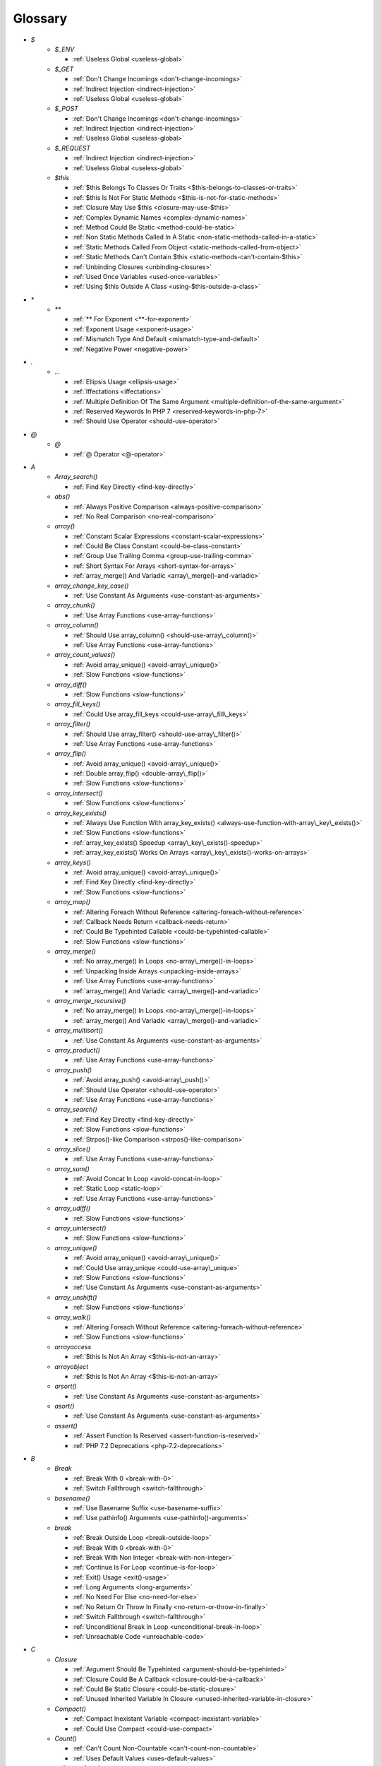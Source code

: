 .. Glossary:

Glossary
============
+ `$`
    + `$_ENV`

      + :ref:`Useless Global <useless-global>`

    + `$_GET`

      + :ref:`Don't Change Incomings <don't-change-incomings>`
      + :ref:`Indirect Injection <indirect-injection>`
      + :ref:`Useless Global <useless-global>`

    + `$_POST`

      + :ref:`Don't Change Incomings <don't-change-incomings>`
      + :ref:`Indirect Injection <indirect-injection>`
      + :ref:`Useless Global <useless-global>`

    + `$_REQUEST`

      + :ref:`Indirect Injection <indirect-injection>`
      + :ref:`Useless Global <useless-global>`

    + `$this`

      + :ref:`$this Belongs To Classes Or Traits <$this-belongs-to-classes-or-traits>`
      + :ref:`$this Is Not For Static Methods <$this-is-not-for-static-methods>`
      + :ref:`Closure May Use $this <closure-may-use-$this>`
      + :ref:`Complex Dynamic Names <complex-dynamic-names>`
      + :ref:`Method Could Be Static <method-could-be-static>`
      + :ref:`Non Static Methods Called In A Static <non-static-methods-called-in-a-static>`
      + :ref:`Static Methods Called From Object <static-methods-called-from-object>`
      + :ref:`Static Methods Can't Contain $this <static-methods-can't-contain-$this>`
      + :ref:`Unbinding Closures <unbinding-closures>`
      + :ref:`Used Once Variables <used-once-variables>`
      + :ref:`Using $this Outside A Class <using-$this-outside-a-class>`


+ `*`
    + `**`

      + :ref:`** For Exponent <**-for-exponent>`
      + :ref:`Exponent Usage <exponent-usage>`
      + :ref:`Mismatch Type And Default <mismatch-type-and-default>`
      + :ref:`Negative Power <negative-power>`


+ `.`
    + `...`

      + :ref:`Ellipsis Usage <ellipsis-usage>`
      + :ref:`Iffectations <iffectations>`
      + :ref:`Multiple Definition Of The Same Argument <multiple-definition-of-the-same-argument>`
      + :ref:`Reserved Keywords In PHP 7 <reserved-keywords-in-php-7>`
      + :ref:`Should Use Operator <should-use-operator>`


+ `@`
    + `@`

      + :ref:`@ Operator <@-operator>`


+ `A`
    + `Array_search()`

      + :ref:`Find Key Directly <find-key-directly>`

    + `abs()`

      + :ref:`Always Positive Comparison <always-positive-comparison>`
      + :ref:`No Real Comparison <no-real-comparison>`

    + `array()`

      + :ref:`Constant Scalar Expressions <constant-scalar-expressions>`
      + :ref:`Could Be Class Constant <could-be-class-constant>`
      + :ref:`Group Use Trailing Comma <group-use-trailing-comma>`
      + :ref:`Short Syntax For Arrays <short-syntax-for-arrays>`
      + :ref:`array_merge() And Variadic <array\_merge()-and-variadic>`

    + `array_change_key_case()`

      + :ref:`Use Constant As Arguments <use-constant-as-arguments>`

    + `array_chunk()`

      + :ref:`Use Array Functions <use-array-functions>`

    + `array_column()`

      + :ref:`Should Use array_column() <should-use-array\_column()>`
      + :ref:`Use Array Functions <use-array-functions>`

    + `array_count_values()`

      + :ref:`Avoid array_unique() <avoid-array\_unique()>`
      + :ref:`Slow Functions <slow-functions>`

    + `array_diff()`

      + :ref:`Slow Functions <slow-functions>`

    + `array_fill_keys()`

      + :ref:`Could Use array_fill_keys <could-use-array\_fill\_keys>`

    + `array_filter()`

      + :ref:`Should Use array_filter() <should-use-array\_filter()>`
      + :ref:`Use Array Functions <use-array-functions>`

    + `array_flip()`

      + :ref:`Avoid array_unique() <avoid-array\_unique()>`
      + :ref:`Double array_flip() <double-array\_flip()>`
      + :ref:`Slow Functions <slow-functions>`

    + `array_intersect()`

      + :ref:`Slow Functions <slow-functions>`

    + `array_key_exists()`

      + :ref:`Always Use Function With array_key_exists() <always-use-function-with-array\_key\_exists()>`
      + :ref:`Slow Functions <slow-functions>`
      + :ref:`array_key_exists() Speedup <array\_key\_exists()-speedup>`
      + :ref:`array_key_exists() Works On Arrays <array\_key\_exists()-works-on-arrays>`

    + `array_keys()`

      + :ref:`Avoid array_unique() <avoid-array\_unique()>`
      + :ref:`Find Key Directly <find-key-directly>`
      + :ref:`Slow Functions <slow-functions>`

    + `array_map()`

      + :ref:`Altering Foreach Without Reference <altering-foreach-without-reference>`
      + :ref:`Callback Needs Return <callback-needs-return>`
      + :ref:`Could Be Typehinted Callable <could-be-typehinted-callable>`
      + :ref:`Slow Functions <slow-functions>`

    + `array_merge()`

      + :ref:`No array_merge() In Loops <no-array\_merge()-in-loops>`
      + :ref:`Unpacking Inside Arrays <unpacking-inside-arrays>`
      + :ref:`Use Array Functions <use-array-functions>`
      + :ref:`array_merge() And Variadic <array\_merge()-and-variadic>`

    + `array_merge_recursive()`

      + :ref:`No array_merge() In Loops <no-array\_merge()-in-loops>`
      + :ref:`array_merge() And Variadic <array\_merge()-and-variadic>`

    + `array_multisort()`

      + :ref:`Use Constant As Arguments <use-constant-as-arguments>`

    + `array_product()`

      + :ref:`Use Array Functions <use-array-functions>`

    + `array_push()`

      + :ref:`Avoid array_push() <avoid-array\_push()>`
      + :ref:`Should Use Operator <should-use-operator>`
      + :ref:`Use Array Functions <use-array-functions>`

    + `array_search()`

      + :ref:`Find Key Directly <find-key-directly>`
      + :ref:`Slow Functions <slow-functions>`
      + :ref:`Strpos()-like Comparison <strpos()-like-comparison>`

    + `array_slice()`

      + :ref:`Use Array Functions <use-array-functions>`

    + `array_sum()`

      + :ref:`Avoid Concat In Loop <avoid-concat-in-loop>`
      + :ref:`Static Loop <static-loop>`
      + :ref:`Use Array Functions <use-array-functions>`

    + `array_udiff()`

      + :ref:`Slow Functions <slow-functions>`

    + `array_uintersect()`

      + :ref:`Slow Functions <slow-functions>`

    + `array_unique()`

      + :ref:`Avoid array_unique() <avoid-array\_unique()>`
      + :ref:`Could Use array_unique <could-use-array\_unique>`
      + :ref:`Slow Functions <slow-functions>`
      + :ref:`Use Constant As Arguments <use-constant-as-arguments>`

    + `array_unshift()`

      + :ref:`Slow Functions <slow-functions>`

    + `array_walk()`

      + :ref:`Altering Foreach Without Reference <altering-foreach-without-reference>`
      + :ref:`Slow Functions <slow-functions>`

    + `arrayaccess`

      + :ref:`$this Is Not An Array <$this-is-not-an-array>`

    + `arrayobject`

      + :ref:`$this Is Not An Array <$this-is-not-an-array>`

    + `arsort()`

      + :ref:`Use Constant As Arguments <use-constant-as-arguments>`

    + `asort()`

      + :ref:`Use Constant As Arguments <use-constant-as-arguments>`

    + `assert()`

      + :ref:`Assert Function Is Reserved <assert-function-is-reserved>`
      + :ref:`PHP 7.2 Deprecations <php-7.2-deprecations>`


+ `B`
    + `Break`

      + :ref:`Break With 0 <break-with-0>`
      + :ref:`Switch Fallthrough <switch-fallthrough>`

    + `basename()`

      + :ref:`Use Basename Suffix <use-basename-suffix>`
      + :ref:`Use pathinfo() Arguments <use-pathinfo()-arguments>`

    + `break`

      + :ref:`Break Outside Loop <break-outside-loop>`
      + :ref:`Break With 0 <break-with-0>`
      + :ref:`Break With Non Integer <break-with-non-integer>`
      + :ref:`Continue Is For Loop <continue-is-for-loop>`
      + :ref:`Exit() Usage <exit()-usage>`
      + :ref:`Long Arguments <long-arguments>`
      + :ref:`No Need For Else <no-need-for-else>`
      + :ref:`No Return Or Throw In Finally <no-return-or-throw-in-finally>`
      + :ref:`Switch Fallthrough <switch-fallthrough>`
      + :ref:`Unconditional Break In Loop <unconditional-break-in-loop>`
      + :ref:`Unreachable Code <unreachable-code>`


+ `C`
    + `Closure`

      + :ref:`Argument Should Be Typehinted <argument-should-be-typehinted>`
      + :ref:`Closure Could Be A Callback <closure-could-be-a-callback>`
      + :ref:`Could Be Static Closure <could-be-static-closure>`
      + :ref:`Unused Inherited Variable In Closure <unused-inherited-variable-in-closure>`

    + `Compact()`

      + :ref:`Compact Inexistant Variable <compact-inexistant-variable>`
      + :ref:`Could Use Compact <could-use-compact>`

    + `Count()`

      + :ref:`Can't Count Non-Countable <can't-count-non-countable>`
      + :ref:`Uses Default Values <uses-default-values>`

    + `call_user_func()`

      + :ref:`Should Use Operator <should-use-operator>`

    + `call_user_method()`

      + :ref:`PHP 7.0 Removed Functions <php-7.0-removed-functions>`

    + `call_user_method_array()`

      + :ref:`PHP 7.0 Removed Functions <php-7.0-removed-functions>`

    + `chdir()`

      + :ref:`No Hardcoded Path <no-hardcoded-path>`

    + `chr()`

      + :ref:`Should Preprocess Chr <should-preprocess-chr>`
      + :ref:`Should Use Operator <should-use-operator>`

    + `chroot()`

      + :ref:`No Hardcoded Path <no-hardcoded-path>`

    + `class_exists()`

      + :ref:`Undefined ::class <undefined-\:\:class>`

    + `closure`

      + :ref:`Closure Could Be A Callback <closure-could-be-a-callback>`
      + :ref:`Closure May Use $this <closure-may-use-$this>`
      + :ref:`Could Be Static Closure <could-be-static-closure>`
      + :ref:`Could Be Typehinted Callable <could-be-typehinted-callable>`
      + :ref:`Parent, Static Or Self Outside Class <parent,-static-or-self-outside-class>`
      + :ref:`Should Use array_filter() <should-use-array\_filter()>`
      + :ref:`Unbinding Closures <unbinding-closures>`
      + :ref:`Using $this Outside A Class <using-$this-outside-a-class>`
      + :ref:`preg_replace With Option e <preg\_replace-with-option-e>`

    + `collator_compare()`

      + :ref:`Strpos()-like Comparison <strpos()-like-comparison>`

    + `collator_get_sort_key()`

      + :ref:`Strpos()-like Comparison <strpos()-like-comparison>`

    + `compact()`

      + :ref:`Compact Inexistant Variable <compact-inexistant-variable>`

    + `constant()`

      + :ref:`Fully Qualified Constants <fully-qualified-constants>`
      + :ref:`PHP 7.4 Reserved Keyword <php-7.4-reserved-keyword>`

    + `continue`

      + :ref:`Break Outside Loop <break-outside-loop>`
      + :ref:`Continue Is For Loop <continue-is-for-loop>`
      + :ref:`No Need For Else <no-need-for-else>`
      + :ref:`No Return Or Throw In Finally <no-return-or-throw-in-finally>`
      + :ref:`Unconditional Break In Loop <unconditional-break-in-loop>`
      + :ref:`Unreachable Code <unreachable-code>`

    + `convert_cyr_string()`

      + :ref:`PHP 7.4 Removed Functions <php-7.4-removed-functions>`

    + `count()`

      + :ref:`Always Positive Comparison <always-positive-comparison>`
      + :ref:`Cache Variable Outside Loop <cache-variable-outside-loop>`
      + :ref:`No Count With 0 <no-count-with-0>`
      + :ref:`Use Constant As Arguments <use-constant-as-arguments>`
      + :ref:`Use is_countable <use-is\_countable>`
      + :ref:`Uses Default Values <uses-default-values>`

    + `crc32()`

      + :ref:`Crc32() Might Be Negative <crc32()-might-be-negative>`

    + `create_function()`

      + :ref:`PHP 7.2 Deprecations <php-7.2-deprecations>`
      + :ref:`PHP 7.2 Removed Functions <php-7.2-removed-functions>`

    + `crypt()`

      + :ref:`Use password_hash() <use-password\_hash()>`
      + :ref:`crypt() Without Salt <crypt()-without-salt>`

    + `curl_exec()`

      + :ref:`Strpos()-like Comparison <strpos()-like-comparison>`

    + `curl_version()`

      + :ref:`curl_version() Has No Argument <curl\_version()-has-no-argument>`

    + `current()`

      + :ref:`Foreach Don't Change Pointer <foreach-don't-change-pointer>`
      + :ref:`Strpos()-like Comparison <strpos()-like-comparison>`


+ `D`
    + `DateTime`

      + :ref:`Timestamp Difference <timestamp-difference>`
      + :ref:`Use DateTimeImmutable Class <use-datetimeimmutable-class>`

    + `DateTimeImmutable`

      + :ref:`Use DateTimeImmutable Class <use-datetimeimmutable-class>`

    + `Datetime`

      + :ref:`Use DateTimeImmutable Class <use-datetimeimmutable-class>`

    + `Die()`

      + :ref:`Print And Die <print-and-die>`

    + `date_create()`

      + :ref:`PHP 7.1 Microseconds <php-7.1-microseconds>`

    + `datetime`

      + :ref:`Timestamp Difference <timestamp-difference>`
      + :ref:`Use DateTimeImmutable Class <use-datetimeimmutable-class>`

    + `datetimeimmutable`

      + :ref:`Use DateTimeImmutable Class <use-datetimeimmutable-class>`

    + `define()`

      + :ref:`Case Insensitive Constants <case-insensitive-constants>`
      + :ref:`Constants Created Outside Its Namespace <constants-created-outside-its-namespace>`
      + :ref:`Define With Array <define-with-array>`
      + :ref:`Fully Qualified Constants <fully-qualified-constants>`
      + :ref:`Invalid Constant Name <invalid-constant-name>`
      + :ref:`Non-constant Index In Array <non-constant-index-in-array>`
      + :ref:`PHP 7.4 Reserved Keyword <php-7.4-reserved-keyword>`
      + :ref:`Use const <use-const>`

    + `die`

      + :ref:`Exit() Usage <exit()-usage>`
      + :ref:`Print And Die <print-and-die>`
      + :ref:`Unreachable Code <unreachable-code>`

    + `die()`

      + :ref:`Exit() Usage <exit()-usage>`
      + :ref:`Print And Die <print-and-die>`
      + :ref:`Unreachable Code <unreachable-code>`

    + `dirname()`

      + :ref:`Could Use __DIR__ <could-use-\_\_dir\_\_>`
      + :ref:`PHP7 Dirname <php7-dirname>`
      + :ref:`Use pathinfo() Arguments <use-pathinfo()-arguments>`


+ `E`
    + `Each()`

      + :ref:`While(List() = Each()) <while(list()-=-each())>`

    + `each()`

      + :ref:`PHP 7.2 Deprecations <php-7.2-deprecations>`
      + :ref:`PHP 7.2 Removed Functions <php-7.2-removed-functions>`

    + `easter_days()`

      + :ref:`Use Constant As Arguments <use-constant-as-arguments>`

    + `empty()`

      + :ref:`Cant Use Return Value In Write Context <cant-use-return-value-in-write-context>`
      + :ref:`Empty With Expression <empty-with-expression>`
      + :ref:`Modernize Empty With Expression <modernize-empty-with-expression>`
      + :ref:`No Count With 0 <no-count-with-0>`
      + :ref:`No isset() With empty() <no-isset()-with-empty()>`
      + :ref:`Variable Is Not A Condition <variable-is-not-a-condition>`

    + `ereg()`

      + :ref:`PHP 7.0 Removed Functions <php-7.0-removed-functions>`

    + `ereg_replace()`

      + :ref:`PHP 7.0 Removed Functions <php-7.0-removed-functions>`

    + `eregi()`

      + :ref:`PHP 7.0 Removed Functions <php-7.0-removed-functions>`

    + `eregi_replace()`

      + :ref:`PHP 7.0 Removed Functions <php-7.0-removed-functions>`

    + `error_clear_last()`

      + :ref:`New Functions In PHP 7.0 <new-functions-in-php-7.0>`

    + `error_reporting()`

      + :ref:`Use Constant As Arguments <use-constant-as-arguments>`

    + `eval()`

      + :ref:`Eval() Usage <eval()-usage>`
      + :ref:`preg_replace With Option e <preg\_replace-with-option-e>`

    + `exit`

      + :ref:`Exit() Usage <exit()-usage>`
      + :ref:`Unreachable Code <unreachable-code>`

    + `exit()`

      + :ref:`Unreachable Code <unreachable-code>`

    + `explode()`

      + :ref:`Implode One Arg <implode-one-arg>`
      + :ref:`Should Use Explode Args <should-use-explode-args>`

    + `extract()`

      + :ref:`Configure Extract <configure-extract>`
      + :ref:`Foreach With list() <foreach-with-list()>`
      + :ref:`Register Globals <register-globals>`
      + :ref:`Use Constant As Arguments <use-constant-as-arguments>`

    + `ezmlm_hash()`

      + :ref:`PHP 7.4 Removed Functions <php-7.4-removed-functions>`


+ `F`
    + `Foreach()`

      + :ref:`Altering Foreach Without Reference <altering-foreach-without-reference>`
      + :ref:`Should Use Foreach <should-use-foreach>`
      + :ref:`Use List With Foreach <use-list-with-foreach>`
      + :ref:`Useless Check <useless-check>`

    + `feof()`

      + :ref:`Possible Infinite Loop <possible-infinite-loop>`

    + `fgetc()`

      + :ref:`Strpos()-like Comparison <strpos()-like-comparison>`

    + `fgetcsv()`

      + :ref:`Possible Infinite Loop <possible-infinite-loop>`

    + `fgets()`

      + :ref:`Possible Infinite Loop <possible-infinite-loop>`

    + `fgetss()`

      + :ref:`Possible Infinite Loop <possible-infinite-loop>`

    + `file()`

      + :ref:`Joining file() <joining-file()>`

    + `file_get_contents()`

      + :ref:`Joining file() <joining-file()>`
      + :ref:`Strpos()-like Comparison <strpos()-like-comparison>`

    + `file_put_contents()`

      + :ref:`No array_merge() In Loops <no-array\_merge()-in-loops>`
      + :ref:`Strpos()-like Comparison <strpos()-like-comparison>`

    + `filter_input()`

      + :ref:`Use Constant As Arguments <use-constant-as-arguments>`
      + :ref:`filter_input() As A Source <filter\_input()-as-a-source>`

    + `filter_input_array()`

      + :ref:`filter_input() As A Source <filter\_input()-as-a-source>`

    + `filter_var()`

      + :ref:`Use Constant As Arguments <use-constant-as-arguments>`

    + `fopen()`

      + :ref:`@ Operator <@-operator>`
      + :ref:`Wrong fopen() Mode <wrong-fopen()-mode>`

    + `for()`

      + :ref:`Bracketless Blocks <bracketless-blocks>`
      + :ref:`For Using Functioncall <for-using-functioncall>`

    + `foreach()`

      + :ref:`Avoid array_unique() <avoid-array\_unique()>`
      + :ref:`Bracketless Blocks <bracketless-blocks>`
      + :ref:`Break Outside Loop <break-outside-loop>`
      + :ref:`Dont Change The Blind Var <dont-change-the-blind-var>`
      + :ref:`Find Key Directly <find-key-directly>`
      + :ref:`Foreach Don't Change Pointer <foreach-don't-change-pointer>`
      + :ref:`Foreach With list() <foreach-with-list()>`
      + :ref:`No Direct Usage <no-direct-usage>`
      + :ref:`Overwriten Source And Value <overwriten-source-and-value>`
      + :ref:`Should Use array_column() <should-use-array\_column()>`
      + :ref:`Should Use array_filter() <should-use-array\_filter()>`
      + :ref:`Should Yield With Key <should-yield-with-key>`
      + :ref:`Slow Functions <slow-functions>`
      + :ref:`Useless Referenced Argument <useless-referenced-argument>`
      + :ref:`preg_match_all() Flag <preg\_match\_all()-flag>`

    + `forward_static_call()`

      + :ref:`Callback Needs Return <callback-needs-return>`

    + `forward_static_call_array()`

      + :ref:`Callback Needs Return <callback-needs-return>`

    + `fputcsv()`

      + :ref:`fputcsv() In Loops <fputcsv()-in-loops>`

    + `fread()`

      + :ref:`Possible Infinite Loop <possible-infinite-loop>`
      + :ref:`Strpos()-like Comparison <strpos()-like-comparison>`

    + `fseek()`

      + :ref:`Use Constant As Arguments <use-constant-as-arguments>`

    + `func_get_arg()`

      + :ref:`func_get_arg() Modified <func\_get\_arg()-modified>`

    + `func_get_args()`

      + :ref:`Wrong Number Of Arguments <wrong-number-of-arguments>`
      + :ref:`func_get_arg() Modified <func\_get\_arg()-modified>`


+ `G`
    + `gc_mem_caches()`

      + :ref:`New Functions In PHP 7.0 <new-functions-in-php-7.0>`

    + `generator`

      + :ref:`Don't Loop On Yield <don't-loop-on-yield>`
      + :ref:`Generator Cannot Return <generator-cannot-return>`
      + :ref:`No Return For Generator <no-return-for-generator>`

    + `get_called_class()`

      + :ref:`Detect Current Class <detect-current-class>`

    + `get_class()`

      + :ref:`No Need For get_class() <no-need-for-get\_class()>`
      + :ref:`No get_class() With Null <no-get\_class()-with-null>`

    + `get_html_translation_table()`

      + :ref:`Use Constant As Arguments <use-constant-as-arguments>`

    + `get_magic_quotes_gpc()`

      + :ref:`PHP 7.4 Removed Functions <php-7.4-removed-functions>`

    + `get_magic_quotes_runtime()`

      + :ref:`PHP 7.4 Removed Functions <php-7.4-removed-functions>`

    + `glob()`

      + :ref:`Avoid glob() Usage <avoid-glob()-usage>`
      + :ref:`No Direct Usage <no-direct-usage>`

    + `gmp_div_q()`

      + :ref:`Use Constant As Arguments <use-constant-as-arguments>`

    + `gmp_div_qr()`

      + :ref:`Use Constant As Arguments <use-constant-as-arguments>`

    + `gmp_div_r()`

      + :ref:`Use Constant As Arguments <use-constant-as-arguments>`

    + `gmp_random()`

      + :ref:`PHP 7.2 Deprecations <php-7.2-deprecations>`
      + :ref:`PHP 7.2 Removed Functions <php-7.2-removed-functions>`


+ `H`
    + `hash()`

      + :ref:`Directly Use File <directly-use-file>`

    + `hash_equals()`

      + :ref:`Compare Hash <compare-hash>`

    + `hash_file()`

      + :ref:`Directly Use File <directly-use-file>`

    + `hash_hmac()`

      + :ref:`Directly Use File <directly-use-file>`

    + `hash_update()`

      + :ref:`Directly Use File <directly-use-file>`

    + `hash_update_file()`

      + :ref:`Directly Use File <directly-use-file>`

    + `header()`

      + :ref:`Should Use SetCookie() <should-use-setcookie()>`

    + `hebrevc()`

      + :ref:`PHP 7.4 Removed Functions <php-7.4-removed-functions>`

    + `highlight_file()`

      + :ref:`Directly Use File <directly-use-file>`

    + `highlight_string()`

      + :ref:`Directly Use File <directly-use-file>`

    + `html_entity_decode()`

      + :ref:`Use Constant As Arguments <use-constant-as-arguments>`

    + `htmlentities()`

      + :ref:`Htmlentities Calls <htmlentities-calls>`
      + :ref:`Use Constant As Arguments <use-constant-as-arguments>`
      + :ref:`Uses Default Values <uses-default-values>`

    + `htmlspecialchars()`

      + :ref:`Htmlentities Calls <htmlentities-calls>`
      + :ref:`No ENT_IGNORE <no-ent\_ignore>`
      + :ref:`Use Constant As Arguments <use-constant-as-arguments>`

    + `htmlspecialchars_decode()`

      + :ref:`Use Constant As Arguments <use-constant-as-arguments>`

    + `http_build_query()`

      + :ref:`Use Constant As Arguments <use-constant-as-arguments>`

    + `http_build_url()`

      + :ref:`Use Constant As Arguments <use-constant-as-arguments>`

    + `http_parse_cookie()`

      + :ref:`Use Constant As Arguments <use-constant-as-arguments>`

    + `http_parse_params()`

      + :ref:`Use Constant As Arguments <use-constant-as-arguments>`

    + `http_redirect()`

      + :ref:`Use Constant As Arguments <use-constant-as-arguments>`

    + `http_support()`

      + :ref:`Use Constant As Arguments <use-constant-as-arguments>`


+ `I`
    + `Isset`

      + :ref:`Isset() On The Whole Array <isset()-on-the-whole-array>`

    + `iconv()`

      + :ref:`Substring First <substring-first>`

    + `iconv_strpos()`

      + :ref:`Strpos()-like Comparison <strpos()-like-comparison>`

    + `iconv_strrpos()`

      + :ref:`Strpos()-like Comparison <strpos()-like-comparison>`

    + `idn_to_ascii()`

      + :ref:`idn_to_ascii() New Default <idn\_to\_ascii()-new-default>`

    + `idn_to_utf8()`

      + :ref:`idn_to_ascii() New Default <idn\_to\_ascii()-new-default>`

    + `image2wbmp()`

      + :ref:`PHP 7.3 Removed Functions <php-7.3-removed-functions>`
      + :ref:`PHP 8.0 Removed Functions <php-8.0-removed-functions>`

    + `imagecolorallocate()`

      + :ref:`Strpos()-like Comparison <strpos()-like-comparison>`

    + `imagecolorallocatealpha()`

      + :ref:`Strpos()-like Comparison <strpos()-like-comparison>`

    + `imagepsbbox()`

      + :ref:`PHP 7.0 Removed Functions <php-7.0-removed-functions>`

    + `imagepsencodefont()`

      + :ref:`PHP 7.0 Removed Functions <php-7.0-removed-functions>`

    + `imagepsextendfont()`

      + :ref:`PHP 7.0 Removed Functions <php-7.0-removed-functions>`

    + `imagepsfreefont()`

      + :ref:`PHP 7.0 Removed Functions <php-7.0-removed-functions>`

    + `imagepsloadfont()`

      + :ref:`PHP 7.0 Removed Functions <php-7.0-removed-functions>`

    + `imagepsslantfont()`

      + :ref:`PHP 7.0 Removed Functions <php-7.0-removed-functions>`

    + `imagepstext()`

      + :ref:`PHP 7.0 Removed Functions <php-7.0-removed-functions>`

    + `implode()`

      + :ref:`Avoid Concat In Loop <avoid-concat-in-loop>`
      + :ref:`Implode One Arg <implode-one-arg>`
      + :ref:`Joining file() <joining-file()>`
      + :ref:`Use Array Functions <use-array-functions>`

    + `import_request_variables()`

      + :ref:`Register Globals <register-globals>`

    + `in_array()`

      + :ref:`Logical To in_array <logical-to-in\_array>`
      + :ref:`Processing Collector <processing-collector>`
      + :ref:`Slow Functions <slow-functions>`
      + :ref:`Strict Comparison With Booleans <strict-comparison-with-booleans>`

    + `instanceof`

      + :ref:`Could Typehint <could-typehint>`
      + :ref:`Should Use Operator <should-use-operator>`
      + :ref:`Undefined ::class <undefined-\:\:class>`
      + :ref:`Unresolved Instanceof <unresolved-instanceof>`
      + :ref:`Use Instanceof <use-instanceof>`
      + :ref:`Useless Interfaces <useless-interfaces>`

    + `intdiv()`

      + :ref:`Could Use Try <could-use-try>`
      + :ref:`New Functions In PHP 7.0 <new-functions-in-php-7.0>`

    + `intval()`

      + :ref:`Should Typecast <should-typecast>`

    + `is_array()`

      + :ref:`Should Use Operator <should-use-operator>`

    + `is_callable()`

      + :ref:`Check All Types <check-all-types>`

    + `is_int()`

      + :ref:`Should Use Operator <should-use-operator>`

    + `is_integer()`

      + :ref:`Use Instanceof <use-instanceof>`

    + `is_iterable()`

      + :ref:`Check All Types <check-all-types>`
      + :ref:`New Functions In PHP 7.1 <new-functions-in-php-7.1>`

    + `is_null()`

      + :ref:`Should Use Operator <should-use-operator>`
      + :ref:`Use === null <use-===-null>`

    + `is_object()`

      + :ref:`Should Use Operator <should-use-operator>`
      + :ref:`Use Instanceof <use-instanceof>`

    + `is_real()`

      + :ref:`Avoid Real <avoid-real>`

    + `is_scalar()`

      + :ref:`Use Instanceof <use-instanceof>`

    + `is_string()`

      + :ref:`Check All Types <check-all-types>`
      + :ref:`Use Instanceof <use-instanceof>`

    + `isset`

      + :ref:`Isset Multiple Arguments <isset-multiple-arguments>`
      + :ref:`Isset() On The Whole Array <isset()-on-the-whole-array>`
      + :ref:`No isset() With empty() <no-isset()-with-empty()>`
      + :ref:`Should Use array_column() <should-use-array\_column()>`
      + :ref:`Should Use array_filter() <should-use-array\_filter()>`
      + :ref:`Slow Functions <slow-functions>`
      + :ref:`Use Instanceof <use-instanceof>`
      + :ref:`Variable Is Not A Condition <variable-is-not-a-condition>`
      + :ref:`array_key_exists() Speedup <array\_key\_exists()-speedup>`
      + :ref:`isset() With Constant <isset()-with-constant>`

    + `iterator_to_array()`

      + :ref:`Should Yield With Key <should-yield-with-key>`


+ `J`
    + `jdtojewish()`

      + :ref:`Use Constant As Arguments <use-constant-as-arguments>`

    + `jpeg2wbmp()`

      + :ref:`PHP 7.2 Removed Functions <php-7.2-removed-functions>`
      + :ref:`PHP 8.0 Removed Functions <php-8.0-removed-functions>`

    + `json_decode()`

      + :ref:`Use json_decode() Options <use-json\_decode()-options>`


+ `K`
    + `krsort()`

      + :ref:`Use Constant As Arguments <use-constant-as-arguments>`

    + `ksort()`

      + :ref:`Use Constant As Arguments <use-constant-as-arguments>`


+ `L`
    + `List()`

      + :ref:`List With Appends <list-with-appends>`

    + `ldap_sort()`

      + :ref:`PHP 8.0 Removed Functions <php-8.0-removed-functions>`

    + `list()`

      + :ref:`Empty List <empty-list>`
      + :ref:`Foreach With list() <foreach-with-list()>`
      + :ref:`List Short Syntax <list-short-syntax>`
      + :ref:`List With Keys <list-with-keys>`
      + :ref:`No List With String <no-list-with-string>`
      + :ref:`Overwriten Source And Value <overwriten-source-and-value>`
      + :ref:`Use List With Foreach <use-list-with-foreach>`
      + :ref:`list() May Omit Variables <list()-may-omit-variables>`

    + `ltrim()`

      + :ref:`Substr To Trim <substr-to-trim>`


+ `M`
    + `magic_quotes_runtime()`

      + :ref:`PHP 7.0 Removed Functions <php-7.0-removed-functions>`

    + `mb_chr()`

      + :ref:`New Functions In PHP 7.1 <new-functions-in-php-7.1>`
      + :ref:`New Functions In PHP 7.2 <new-functions-in-php-7.2>`

    + `mb_ord()`

      + :ref:`New Functions In PHP 7.1 <new-functions-in-php-7.1>`
      + :ref:`New Functions In PHP 7.2 <new-functions-in-php-7.2>`

    + `mb_scrub()`

      + :ref:`New Functions In PHP 7.1 <new-functions-in-php-7.1>`
      + :ref:`New Functions In PHP 7.2 <new-functions-in-php-7.2>`

    + `mb_strlen()`

      + :ref:`No Count With 0 <no-count-with-0>`
      + :ref:`Strpos()-like Comparison <strpos()-like-comparison>`

    + `mb_substr()`

      + :ref:`No Substr() One <no-substr()-one>`
      + :ref:`Substr To Trim <substr-to-trim>`

    + `mcrypt_cbc()`

      + :ref:`Functions Removed In PHP 5.5 <functions-removed-in-php-5.5>`
      + :ref:`PHP 7.0 Removed Functions <php-7.0-removed-functions>`

    + `mcrypt_cfb()`

      + :ref:`Functions Removed In PHP 5.5 <functions-removed-in-php-5.5>`
      + :ref:`PHP 7.0 Removed Functions <php-7.0-removed-functions>`

    + `mcrypt_ecb()`

      + :ref:`Functions Removed In PHP 5.5 <functions-removed-in-php-5.5>`
      + :ref:`PHP 7.0 Removed Functions <php-7.0-removed-functions>`

    + `mcrypt_ofb()`

      + :ref:`Functions Removed In PHP 5.5 <functions-removed-in-php-5.5>`
      + :ref:`PHP 7.0 Removed Functions <php-7.0-removed-functions>`

    + `md5()`

      + :ref:`Directly Use File <directly-use-file>`

    + `md5_file()`

      + :ref:`Directly Use File <directly-use-file>`

    + `microtime()`

      + :ref:`Use random_int() <use-random\_int()>`

    + `mkdir()`

      + :ref:`Mkdir Default <mkdir-default>`

    + `money_format()`

      + :ref:`PHP 7.4 Removed Functions <php-7.4-removed-functions>`

    + `move_uploaded_file()`

      + :ref:`move_uploaded_file Instead Of copy <move\_uploaded\_file-instead-of-copy>`

    + `mt_rand()`

      + :ref:`Use random_int() <use-random\_int()>`

    + `mt_srand()`

      + :ref:`Use random_int() <use-random\_int()>`


+ `N`
    + `NULL`

      + :ref:`$this Is Not For Static Methods <$this-is-not-for-static-methods>`
      + :ref:`Check JSON <check-json>`
      + :ref:`Static Methods Can't Contain $this <static-methods-can't-contain-$this>`
      + :ref:`Strpos()-like Comparison <strpos()-like-comparison>`
      + :ref:`array_key_exists() Speedup <array\_key\_exists()-speedup>`

    + `Null`

      + :ref:`Avoid Optional Properties <avoid-optional-properties>`
      + :ref:`Indices Are Int Or String <indices-are-int-or-string>`
      + :ref:`Null Or Boolean Arrays <null-or-boolean-arrays>`
      + :ref:`Scalar Or Object Property <scalar-or-object-property>`

    + `next()`

      + :ref:`Foreach Don't Change Pointer <foreach-don't-change-pointer>`
      + :ref:`Static Loop <static-loop>`
      + :ref:`Strpos()-like Comparison <strpos()-like-comparison>`

    + `nl2br()`

      + :ref:`Joining file() <joining-file()>`

    + `null`

      + :ref:`Always Positive Comparison <always-positive-comparison>`
      + :ref:`Avoid Optional Properties <avoid-optional-properties>`
      + :ref:`Break With Non Integer <break-with-non-integer>`
      + :ref:`Casting Ternary <casting-ternary>`
      + :ref:`Check All Types <check-all-types>`
      + :ref:`Don't Unset Properties <don't-unset-properties>`
      + :ref:`No Reference For Ternary <no-reference-for-ternary>`
      + :ref:`No get_class() With Null <no-get\_class()-with-null>`
      + :ref:`Null On New <null-on-new>`
      + :ref:`Reserved Keywords In PHP 7 <reserved-keywords-in-php-7>`
      + :ref:`Scalar Or Object Property <scalar-or-object-property>`
      + :ref:`Should Use Coalesce <should-use-coalesce>`
      + :ref:`Should Use Operator <should-use-operator>`
      + :ref:`Unbinding Closures <unbinding-closures>`
      + :ref:`Use === null <use-===-null>`
      + :ref:`Use Nullable Type <use-nullable-type>`
      + :ref:`Useless Type Check <useless-type-check>`
      + :ref:`Weak Typing <weak-typing>`
      + :ref:`isset() With Constant <isset()-with-constant>`


+ `O`
    + `opendir()`

      + :ref:`Avoid glob() Usage <avoid-glob()-usage>`

    + `openssl_random_pseudo_bytes()`

      + :ref:`Random Without Try <random-without-try>`
      + :ref:`Use random_int() <use-random\_int()>`
      + :ref:`openssl_random_pseudo_byte() Second Argument <openssl\_random\_pseudo\_byte()-second-argument>`


+ `P`
    + `pack()`

      + :ref:`Invalid Pack Format <invalid-pack-format>`

    + `parse_ini_file()`

      + :ref:`Directly Use File <directly-use-file>`
      + :ref:`Use Constant As Arguments <use-constant-as-arguments>`

    + `parse_ini_string()`

      + :ref:`Directly Use File <directly-use-file>`
      + :ref:`Use Constant As Arguments <use-constant-as-arguments>`

    + `parse_str()`

      + :ref:`PHP 7.2 Deprecations <php-7.2-deprecations>`
      + :ref:`Register Globals <register-globals>`
      + :ref:`parse_str() Warning <parse\_str()-warning>`

    + `parse_url()`

      + :ref:`Pathinfo() Returns May Vary <pathinfo()-returns-may-vary>`
      + :ref:`Use Constant As Arguments <use-constant-as-arguments>`

    + `parsekit_compile_file()`

      + :ref:`Directly Use File <directly-use-file>`

    + `parsekit_compile_string()`

      + :ref:`Directly Use File <directly-use-file>`

    + `password_hash()`

      + :ref:`Compare Hash <compare-hash>`
      + :ref:`Use password_hash() <use-password\_hash()>`

    + `password_verify()`

      + :ref:`Compare Hash <compare-hash>`

    + `pathinfo()`

      + :ref:`Pathinfo() Returns May Vary <pathinfo()-returns-may-vary>`
      + :ref:`Use Constant As Arguments <use-constant-as-arguments>`
      + :ref:`Use Pathinfo <use-pathinfo>`
      + :ref:`Use pathinfo() Arguments <use-pathinfo()-arguments>`

    + `pcntl_getpriority()`

      + :ref:`Strpos()-like Comparison <strpos()-like-comparison>`

    + `pg_result_status()`

      + :ref:`Use Constant As Arguments <use-constant-as-arguments>`

    + `pg_select()`

      + :ref:`Use Constant As Arguments <use-constant-as-arguments>`

    + `php_egg_logo_guid()`

      + :ref:`Functions Removed In PHP 5.5 <functions-removed-in-php-5.5>`

    + `php_logo_guid()`

      + :ref:`Functions Removed In PHP 5.5 <functions-removed-in-php-5.5>`

    + `php_real_logo_guid()`

      + :ref:`Functions Removed In PHP 5.5 <functions-removed-in-php-5.5>`

    + `php_sapi_name()`

      + :ref:`Use Constant <use-constant>`

    + `phpcredits()`

      + :ref:`Use Constant As Arguments <use-constant-as-arguments>`

    + `phpinfo()`

      + :ref:`Phpinfo <phpinfo>`
      + :ref:`Use Constant As Arguments <use-constant-as-arguments>`

    + `phpversion()`

      + :ref:`Use Constant <use-constant>`

    + `pi()`

      + :ref:`Use Constant <use-constant>`

    + `png2wbmp()`

      + :ref:`PHP 7.2 Removed Functions <php-7.2-removed-functions>`
      + :ref:`PHP 8.0 Removed Functions <php-8.0-removed-functions>`

    + `posix_access()`

      + :ref:`Use Constant As Arguments <use-constant-as-arguments>`

    + `pow()`

      + :ref:`** For Exponent <**-for-exponent>`
      + :ref:`Negative Power <negative-power>`

    + `preg_filter()`

      + :ref:`Regex On Arrays <regex-on-arrays>`

    + `preg_grep()`

      + :ref:`Regex On Arrays <regex-on-arrays>`
      + :ref:`Use Constant As Arguments <use-constant-as-arguments>`

    + `preg_match()`

      + :ref:`Results May Be Missing <results-may-be-missing>`
      + :ref:`Strpos()-like Comparison <strpos()-like-comparison>`
      + :ref:`Use Constant As Arguments <use-constant-as-arguments>`

    + `preg_match_all()`

      + :ref:`preg_match_all() Flag <preg\_match\_all()-flag>`

    + `preg_replace()`

      + :ref:`Make One Call With Array <make-one-call-with-array>`
      + :ref:`Possible Missing Subpattern <possible-missing-subpattern>`
      + :ref:`Processing Collector <processing-collector>`
      + :ref:`Slow Functions <slow-functions>`
      + :ref:`preg_replace With Option e <preg\_replace-with-option-e>`

    + `preg_replace_callback()`

      + :ref:`Make One Call With Array <make-one-call-with-array>`
      + :ref:`Regex On Arrays <regex-on-arrays>`
      + :ref:`preg_replace With Option e <preg\_replace-with-option-e>`

    + `preg_replace_callback_array()`

      + :ref:`Make One Call With Array <make-one-call-with-array>`
      + :ref:`New Functions In PHP 7.0 <new-functions-in-php-7.0>`
      + :ref:`Regex On Arrays <regex-on-arrays>`
      + :ref:`preg_replace With Option e <preg\_replace-with-option-e>`

    + `preg_split()`

      + :ref:`Use Constant As Arguments <use-constant-as-arguments>`

    + `prev()`

      + :ref:`Strpos()-like Comparison <strpos()-like-comparison>`

    + `printf()`

      + :ref:`Echo Or Print <echo-or-print>`
      + :ref:`Printf Number Of Arguments <printf-number-of-arguments>`

    + `proc_nice()`

      + :ref:`New Functions In PHP 7.2 <new-functions-in-php-7.2>`


+ `R`
    + `rand()`

      + :ref:`Use random_int() <use-random\_int()>`

    + `random_bytes()`

      + :ref:`New Functions In PHP 7.0 <new-functions-in-php-7.0>`
      + :ref:`Random Without Try <random-without-try>`
      + :ref:`Use random_int() <use-random\_int()>`

    + `random_int()`

      + :ref:`New Functions In PHP 7.0 <new-functions-in-php-7.0>`
      + :ref:`Random Without Try <random-without-try>`
      + :ref:`Use random_int() <use-random\_int()>`

    + `readdir()`

      + :ref:`Strpos()-like Comparison <strpos()-like-comparison>`

    + `readfile()`

      + :ref:`Joining file() <joining-file()>`

    + `recode()`

      + :ref:`Directly Use File <directly-use-file>`

    + `recode_file()`

      + :ref:`Directly Use File <directly-use-file>`

    + `recode_string()`

      + :ref:`Directly Use File <directly-use-file>`

    + `register_shutdown_function()`

      + :ref:`Callback Needs Return <callback-needs-return>`

    + `register_tick_function()`

      + :ref:`Callback Needs Return <callback-needs-return>`

    + `restore_include_path()`

      + :ref:`PHP 7.4 Removed Functions <php-7.4-removed-functions>`

    + `round()`

      + :ref:`Use Constant As Arguments <use-constant-as-arguments>`

    + `rsort()`

      + :ref:`Use Constant As Arguments <use-constant-as-arguments>`

    + `rtrim()`

      + :ref:`Substr To Trim <substr-to-trim>`

    + `runkit_import()`

      + :ref:`Use Constant As Arguments <use-constant-as-arguments>`


+ `S`
    + `Strtr()`

      + :ref:`Strtr Arguments <strtr-arguments>`

    + `Substr()`

      + :ref:`Drop Substr Last Arg <drop-substr-last-arg>`

    + `Switch()`

      + :ref:`Missing Cases In Switch <missing-cases-in-switch>`

    + `scandir()`

      + :ref:`Avoid glob() Usage <avoid-glob()-usage>`
      + :ref:`Use Constant As Arguments <use-constant-as-arguments>`

    + `session_start()`

      + :ref:`Use session_start() Options <use-session\_start()-options>`

    + `set_error_handler()`

      + :ref:`Avoid set_error_handler $context Argument <avoid-set\_error\_handler-$context-argument>`

    + `set_exception_handler()`

      + :ref:`set_exception_handler() Warning <set\_exception\_handler()-warning>`

    + `set_magic_quotes_runtime()`

      + :ref:`PHP 7.0 Removed Functions <php-7.0-removed-functions>`

    + `set_socket_blocking()`

      + :ref:`PHP 7.0 Removed Functions <php-7.0-removed-functions>`

    + `setcookie()`

      + :ref:`Set Cookie Safe Arguments <set-cookie-safe-arguments>`
      + :ref:`Should Use SetCookie() <should-use-setcookie()>`

    + `setlocale()`

      + :ref:`Setlocale() Uses Constants <setlocale()-uses-constants>`

    + `setrawcookie()`

      + :ref:`Set Cookie Safe Arguments <set-cookie-safe-arguments>`
      + :ref:`Should Use SetCookie() <should-use-setcookie()>`

    + `settype()`

      + :ref:`Should Typecast <should-typecast>`

    + `sha1()`

      + :ref:`Directly Use File <directly-use-file>`

    + `sha1_file()`

      + :ref:`Directly Use File <directly-use-file>`

    + `show_source()`

      + :ref:`Directly Use File <directly-use-file>`

    + `simplexml_load_file()`

      + :ref:`Directly Use File <directly-use-file>`

    + `simplexml_load_string()`

      + :ref:`Directly Use File <directly-use-file>`

    + `sleep()`

      + :ref:`Avoid sleep()/usleep() <avoid-sleep()/usleep()>`

    + `socket_read()`

      + :ref:`Use Constant As Arguments <use-constant-as-arguments>`

    + `sort()`

      + :ref:`Use Constant As Arguments <use-constant-as-arguments>`

    + `split()`

      + :ref:`PHP 7.0 Removed Functions <php-7.0-removed-functions>`

    + `spliti()`

      + :ref:`PHP 7.0 Removed Functions <php-7.0-removed-functions>`

    + `sql_regcase()`

      + :ref:`PHP 7.0 Removed Functions <php-7.0-removed-functions>`

    + `srand()`

      + :ref:`Use random_int() <use-random\_int()>`

    + `str_ireplace()`

      + :ref:`Make One Call With Array <make-one-call-with-array>`

    + `str_pad()`

      + :ref:`Could Use str_repeat() <could-use-str\_repeat()>`
      + :ref:`Use Constant As Arguments <use-constant-as-arguments>`

    + `str_repeat()`

      + :ref:`Could Use str_repeat() <could-use-str\_repeat()>`

    + `str_replace()`

      + :ref:`Joining file() <joining-file()>`
      + :ref:`Make One Call With Array <make-one-call-with-array>`

    + `stream_isatty()`

      + :ref:`New Functions In PHP 7.2 <new-functions-in-php-7.2>`

    + `stream_socket_client()`

      + :ref:`Use Constant As Arguments <use-constant-as-arguments>`

    + `stream_socket_server()`

      + :ref:`@ Operator <@-operator>`
      + :ref:`Use Constant As Arguments <use-constant-as-arguments>`

    + `strip_tags()`

      + :ref:`strip_tags Skips Closed Tag <strip\_tags-skips-closed-tag>`

    + `stripos()`

      + :ref:`Simplify Regex <simplify-regex>`
      + :ref:`Strpos()-like Comparison <strpos()-like-comparison>`
      + :ref:`strpos() Too Much <strpos()-too-much>`

    + `strlen()`

      + :ref:`Always Positive Comparison <always-positive-comparison>`
      + :ref:`No Count With 0 <no-count-with-0>`

    + `strpos()`

      + :ref:`Simplify Regex <simplify-regex>`
      + :ref:`Slow Functions <slow-functions>`
      + :ref:`Strpos()-like Comparison <strpos()-like-comparison>`
      + :ref:`strpos() Too Much <strpos()-too-much>`

    + `strripos()`

      + :ref:`Strpos()-like Comparison <strpos()-like-comparison>`

    + `strrpos()`

      + :ref:`Strpos()-like Comparison <strpos()-like-comparison>`

    + `strstr()`

      + :ref:`Slow Functions <slow-functions>`

    + `strtok()`

      + :ref:`Strpos()-like Comparison <strpos()-like-comparison>`

    + `strtotime()`

      + :ref:`Next Month Trap <next-month-trap>`
      + :ref:`time() Vs strtotime() <time()-vs-strtotime()>`

    + `strtr()`

      + :ref:`Strtr Arguments <strtr-arguments>`

    + `strval()`

      + :ref:`Concat Empty String <concat-empty-string>`

    + `substr()`

      + :ref:`No List With String <no-list-with-string>`
      + :ref:`No Substr() One <no-substr()-one>`
      + :ref:`Substr To Trim <substr-to-trim>`
      + :ref:`Substring First <substring-first>`
      + :ref:`Use Basename Suffix <use-basename-suffix>`
      + :ref:`strpos() Too Much <strpos()-too-much>`

    + `substr_replace()`

      + :ref:`Make One Call With Array <make-one-call-with-array>`

    + `switch()`

      + :ref:`Bracketless Blocks <bracketless-blocks>`
      + :ref:`Break Outside Loop <break-outside-loop>`
      + :ref:`Missing Cases In Switch <missing-cases-in-switch>`
      + :ref:`Strict Comparison With Booleans <strict-comparison-with-booleans>`
      + :ref:`Switch To Switch <switch-to-switch>`
      + :ref:`Switch With Too Many Default <switch-with-too-many-default>`
      + :ref:`Switch Without Default <switch-without-default>`

    + `sys_get_temp_dir()`

      + :ref:`No Hardcoded Path <no-hardcoded-path>`
      + :ref:`Use System Tmp <use-system-tmp>`


+ `T`
    + `Throwable`

      + :ref:`Can't Throw Throwable <can't-throw-throwable>`
      + :ref:`Empty Try Catch <empty-try-catch>`

    + `throwable`

      + :ref:`Can't Throw Throwable <can't-throw-throwable>`

    + `time()`

      + :ref:`Use random_int() <use-random\_int()>`
      + :ref:`time() Vs strtotime() <time()-vs-strtotime()>`

    + `token_get_all()`

      + :ref:`@ Operator <@-operator>`

    + `trigger_error()`

      + :ref:`Use Constant As Arguments <use-constant-as-arguments>`

    + `trim()`

      + :ref:`Substr To Trim <substr-to-trim>`
      + :ref:`Substring First <substring-first>`


+ `U`
    + `Unset()`

      + :ref:`Multiple Unset() <multiple-unset()>`

    + `Usort()`

      + :ref:`Usort Sorting In PHP 7.0 <usort-sorting-in-php-7.0>`

    + `uasort()`

      + :ref:`Slow Functions <slow-functions>`
      + :ref:`Usort Sorting In PHP 7.0 <usort-sorting-in-php-7.0>`

    + `uksort()`

      + :ref:`Slow Functions <slow-functions>`
      + :ref:`Usort Sorting In PHP 7.0 <usort-sorting-in-php-7.0>`

    + `uniqid()`

      + :ref:`Use random_int() <use-random\_int()>`

    + `unpack()`

      + :ref:`Invalid Pack Format <invalid-pack-format>`

    + `unserialize()`

      + :ref:`Unserialize Second Arg <unserialize-second-arg>`

    + `unset()`

      + :ref:`Multiple Unset() <multiple-unset()>`

    + `usleep()`

      + :ref:`Avoid sleep()/usleep() <avoid-sleep()/usleep()>`

    + `usort()`

      + :ref:`Slow Functions <slow-functions>`


+ `V`
    + `var_dump()`

      + :ref:`var_dump()... Usage <var\_dump()...-usage>`

    + `var_export()`

      + :ref:`var_dump()... Usage <var\_dump()...-usage>`

    + `vprintf()`

      + :ref:`Printf Number Of Arguments <printf-number-of-arguments>`


+ `W`
    + `while()`

      + :ref:`Bracketless Blocks <bracketless-blocks>`
      + :ref:`Break Outside Loop <break-outside-loop>`
      + :ref:`Minus One On Error <minus-one-on-error>`


+ `Y`
    + `yaml_parse()`

      + :ref:`Directly Use File <directly-use-file>`

    + `yaml_parse_file()`

      + :ref:`Directly Use File <directly-use-file>`


+ `Z`
    + `zend_logo_guid()`

      + :ref:`Functions Removed In PHP 5.5 <functions-removed-in-php-5.5>`


+ `_`
    + `__CLASS__`

      + :ref:`::class <\:\:class>`
      + :ref:`Detect Current Class <detect-current-class>`

    + `__DIR__`

      + :ref:`Could Use __DIR__ <could-use-\_\_dir\_\_>`
      + :ref:`No Hardcoded Path <no-hardcoded-path>`
      + :ref:`__DIR__ Then Slash <\_\_dir\_\_-then-slash>`

    + `__FILE__`

      + :ref:`Could Use __DIR__ <could-use-\_\_dir\_\_>`
      + :ref:`No Hardcoded Path <no-hardcoded-path>`

    + `__call`

      + :ref:`Check On __Call Usage <check-on-\_\_call-usage>`
      + :ref:`Must Return Methods <must-return-methods>`
      + :ref:`No Direct Call To Magic Method <no-direct-call-to-magic-method>`

    + `__callStatic`

      + :ref:`Must Return Methods <must-return-methods>`

    + `__clone`

      + :ref:`Direct Call To __clone() <direct-call-to-\_\_clone()>`
      + :ref:`No Direct Call To Magic Method <no-direct-call-to-magic-method>`
      + :ref:`Should Deep Clone <should-deep-clone>`

    + `__construct`

      + :ref:`Cant Instantiate Class <cant-instantiate-class>`
      + :ref:`Don't Send $this In Constructor <don't-send-$this-in-constructor>`
      + :ref:`Must Call Parent Constructor <must-call-parent-constructor>`
      + :ref:`Old Style Constructor <old-style-constructor>`
      + :ref:`Should Chain Exception <should-chain-exception>`

    + `__debugInfo`

      + :ref:`Must Return Methods <must-return-methods>`
      + :ref:`__debugInfo() Usage <\_\_debuginfo()-usage>`

    + `__get`

      + :ref:`Must Return Methods <must-return-methods>`
      + :ref:`No Direct Call To Magic Method <no-direct-call-to-magic-method>`

    + `__invoke`

      + :ref:`Must Return Methods <must-return-methods>`

    + `__isset`

      + :ref:`Must Return Methods <must-return-methods>`

    + `__set_state`

      + :ref:`Must Return Methods <must-return-methods>`

    + `__sleep`

      + :ref:`Must Return Methods <must-return-methods>`

    + `__toString`

      + :ref:`Must Return Methods <must-return-methods>`
      + :ref:`No Direct Call To Magic Method <no-direct-call-to-magic-method>`
      + :ref:`Reflection Export() Is Deprecated <reflection-export()-is-deprecated>`
      + :ref:`__toString() Throws Exception <\_\_tostring()-throws-exception>`



